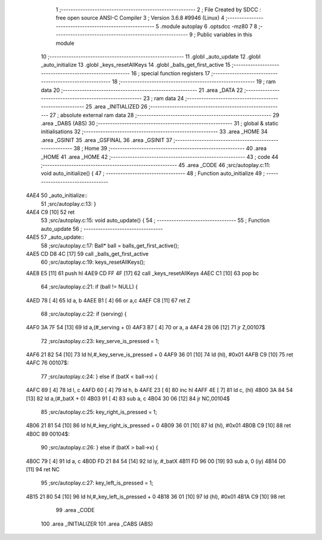                               1 ;--------------------------------------------------------
                              2 ; File Created by SDCC : free open source ANSI-C Compiler
                              3 ; Version 3.6.8 #9946 (Linux)
                              4 ;--------------------------------------------------------
                              5 	.module autoplay
                              6 	.optsdcc -mz80
                              7 	
                              8 ;--------------------------------------------------------
                              9 ; Public variables in this module
                             10 ;--------------------------------------------------------
                             11 	.globl _auto_update
                             12 	.globl _auto_initialize
                             13 	.globl _keys_resetAllKeys
                             14 	.globl _balls_get_first_active
                             15 ;--------------------------------------------------------
                             16 ; special function registers
                             17 ;--------------------------------------------------------
                             18 ;--------------------------------------------------------
                             19 ; ram data
                             20 ;--------------------------------------------------------
                             21 	.area _DATA
                             22 ;--------------------------------------------------------
                             23 ; ram data
                             24 ;--------------------------------------------------------
                             25 	.area _INITIALIZED
                             26 ;--------------------------------------------------------
                             27 ; absolute external ram data
                             28 ;--------------------------------------------------------
                             29 	.area _DABS (ABS)
                             30 ;--------------------------------------------------------
                             31 ; global & static initialisations
                             32 ;--------------------------------------------------------
                             33 	.area _HOME
                             34 	.area _GSINIT
                             35 	.area _GSFINAL
                             36 	.area _GSINIT
                             37 ;--------------------------------------------------------
                             38 ; Home
                             39 ;--------------------------------------------------------
                             40 	.area _HOME
                             41 	.area _HOME
                             42 ;--------------------------------------------------------
                             43 ; code
                             44 ;--------------------------------------------------------
                             45 	.area _CODE
                             46 ;src/autoplay.c:11: void auto_initialize() {
                             47 ;	---------------------------------
                             48 ; Function auto_initialize
                             49 ; ---------------------------------
   4AE4                      50 _auto_initialize::
                             51 ;src/autoplay.c:13: }
   4AE4 C9            [10]   52 	ret
                             53 ;src/autoplay.c:15: void auto_update() {
                             54 ;	---------------------------------
                             55 ; Function auto_update
                             56 ; ---------------------------------
   4AE5                      57 _auto_update::
                             58 ;src/autoplay.c:17: Ball* ball = balls_get_first_active();
   4AE5 CD D8 4C      [17]   59 	call	_balls_get_first_active
                             60 ;src/autoplay.c:19: keys_resetAllKeys();
   4AE8 E5            [11]   61 	push	hl
   4AE9 CD FF 4F      [17]   62 	call	_keys_resetAllKeys
   4AEC C1            [10]   63 	pop	bc
                             64 ;src/autoplay.c:21: if (ball != NULL) {
   4AED 78            [ 4]   65 	ld	a, b
   4AEE B1            [ 4]   66 	or	a,c
   4AEF C8            [11]   67 	ret	Z
                             68 ;src/autoplay.c:22: if (serving) {
   4AF0 3A 7F 54      [13]   69 	ld	a,(#_serving + 0)
   4AF3 B7            [ 4]   70 	or	a, a
   4AF4 28 06         [12]   71 	jr	Z,00107$
                             72 ;src/autoplay.c:23: key_serve_is_pressed = 1;
   4AF6 21 82 54      [10]   73 	ld	hl,#_key_serve_is_pressed + 0
   4AF9 36 01         [10]   74 	ld	(hl), #0x01
   4AFB C9            [10]   75 	ret
   4AFC                      76 00107$:
                             77 ;src/autoplay.c:24: } else if (batX < ball->x) {
   4AFC 69            [ 4]   78 	ld	l, c
   4AFD 60            [ 4]   79 	ld	h, b
   4AFE 23            [ 6]   80 	inc	hl
   4AFF 4E            [ 7]   81 	ld	c, (hl)
   4B00 3A 84 54      [13]   82 	ld	a,(#_batX + 0)
   4B03 91            [ 4]   83 	sub	a, c
   4B04 30 06         [12]   84 	jr	NC,00104$
                             85 ;src/autoplay.c:25: key_right_is_pressed = 1;
   4B06 21 81 54      [10]   86 	ld	hl,#_key_right_is_pressed + 0
   4B09 36 01         [10]   87 	ld	(hl), #0x01
   4B0B C9            [10]   88 	ret
   4B0C                      89 00104$:
                             90 ;src/autoplay.c:26: } else if (batX > ball->x) {
   4B0C 79            [ 4]   91 	ld	a, c
   4B0D FD 21 84 54   [14]   92 	ld	iy, #_batX
   4B11 FD 96 00      [19]   93 	sub	a, 0 (iy)
   4B14 D0            [11]   94 	ret	NC
                             95 ;src/autoplay.c:27: key_left_is_pressed = 1;
   4B15 21 80 54      [10]   96 	ld	hl,#_key_left_is_pressed + 0
   4B18 36 01         [10]   97 	ld	(hl), #0x01
   4B1A C9            [10]   98 	ret
                             99 	.area _CODE
                            100 	.area _INITIALIZER
                            101 	.area _CABS (ABS)
